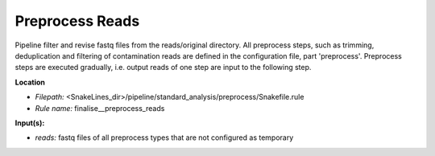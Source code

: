 Preprocess Reads
-------------------------------

Pipeline filter and revise fastq files from the reads/original directory. All preprocess steps, such as trimming,
deduplication and filtering of contamination reads are defined in the configuration file, part 'preprocess'.
Preprocess steps are executed gradually, i.e. output reads of one step are input to the following step.

**Location**

- *Filepath:* <SnakeLines_dir>/pipeline/standard_analysis/preprocess/Snakefile.rule
- *Rule name:* finalise__preprocess_reads

**Input(s):**

- *reads:* fastq files of all preprocess types that are not configured as temporary

